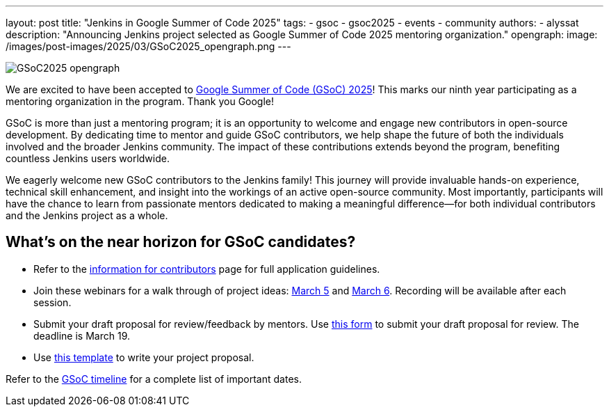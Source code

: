 ---
layout: post
title: "Jenkins in Google Summer of Code 2025"
tags: 
- gsoc
- gsoc2025
- events
- community
authors:
- alyssat
description: "Announcing Jenkins project selected as Google Summer of Code 2025 mentoring organization."
opengraph:
  image: /images/post-images/2025/03/GSoC2025_opengraph.png
---

image:/images/post-images/2025/03/GSoC2025_opengraph.png[role=center]

We are excited to have been accepted to https://summerofcode.withgoogle.com/[Google Summer of Code (GSoC) 2025]! This marks our ninth year participating as a mentoring organization in the program. Thank you Google!

GSoC is more than just a mentoring program; it is an opportunity to welcome and engage new contributors in open-source development. By dedicating time to mentor and guide GSoC contributors, we help shape the future of both the individuals involved and the broader Jenkins community. The impact of these contributions extends beyond the program, benefiting countless Jenkins users worldwide.

We eagerly welcome new GSoC contributors to the Jenkins family! This journey will provide invaluable hands-on experience, technical skill enhancement, and insight into the workings of an active open-source community. Most importantly, participants will have the chance to learn from passionate mentors dedicated to making a meaningful difference—for both individual contributors and the Jenkins project as a whole.

== What’s on the near horizon for GSoC candidates? 

* Refer to the link:https://www.jenkins.io/projects/gsoc/contributors/[information for contributors] page for full application guidelines.
* Join these webinars for a walk through of project ideas: link:https://www.meetup.com/jenkins-online-meetup/events/306446006/?eventOrigin=group_upcoming_events[March 5] and link:https://www.meetup.com/jenkins-online-meetup/events/306446080/?eventOrigin=group_upcoming_events[March 6]. Recording will be available after each session.
* Submit your draft proposal for review/feedback by mentors. Use link:https://forms.gle/i8Gv9AcfgNiB1xAW8[this form] to submit your draft proposal for review. The deadline is March 19.
* Use link:https://docs.google.com/document/d/1dIlPLXfLbFsvcaHFuwmH9_lSCVm9m6-SgNYTNAnSZpY/edit?tab=t.0[this template] to write your project proposal. 

Refer to the link:https://developers.google.com/open-source/gsoc/timeline[GSoC timeline] for a complete list of important dates.

